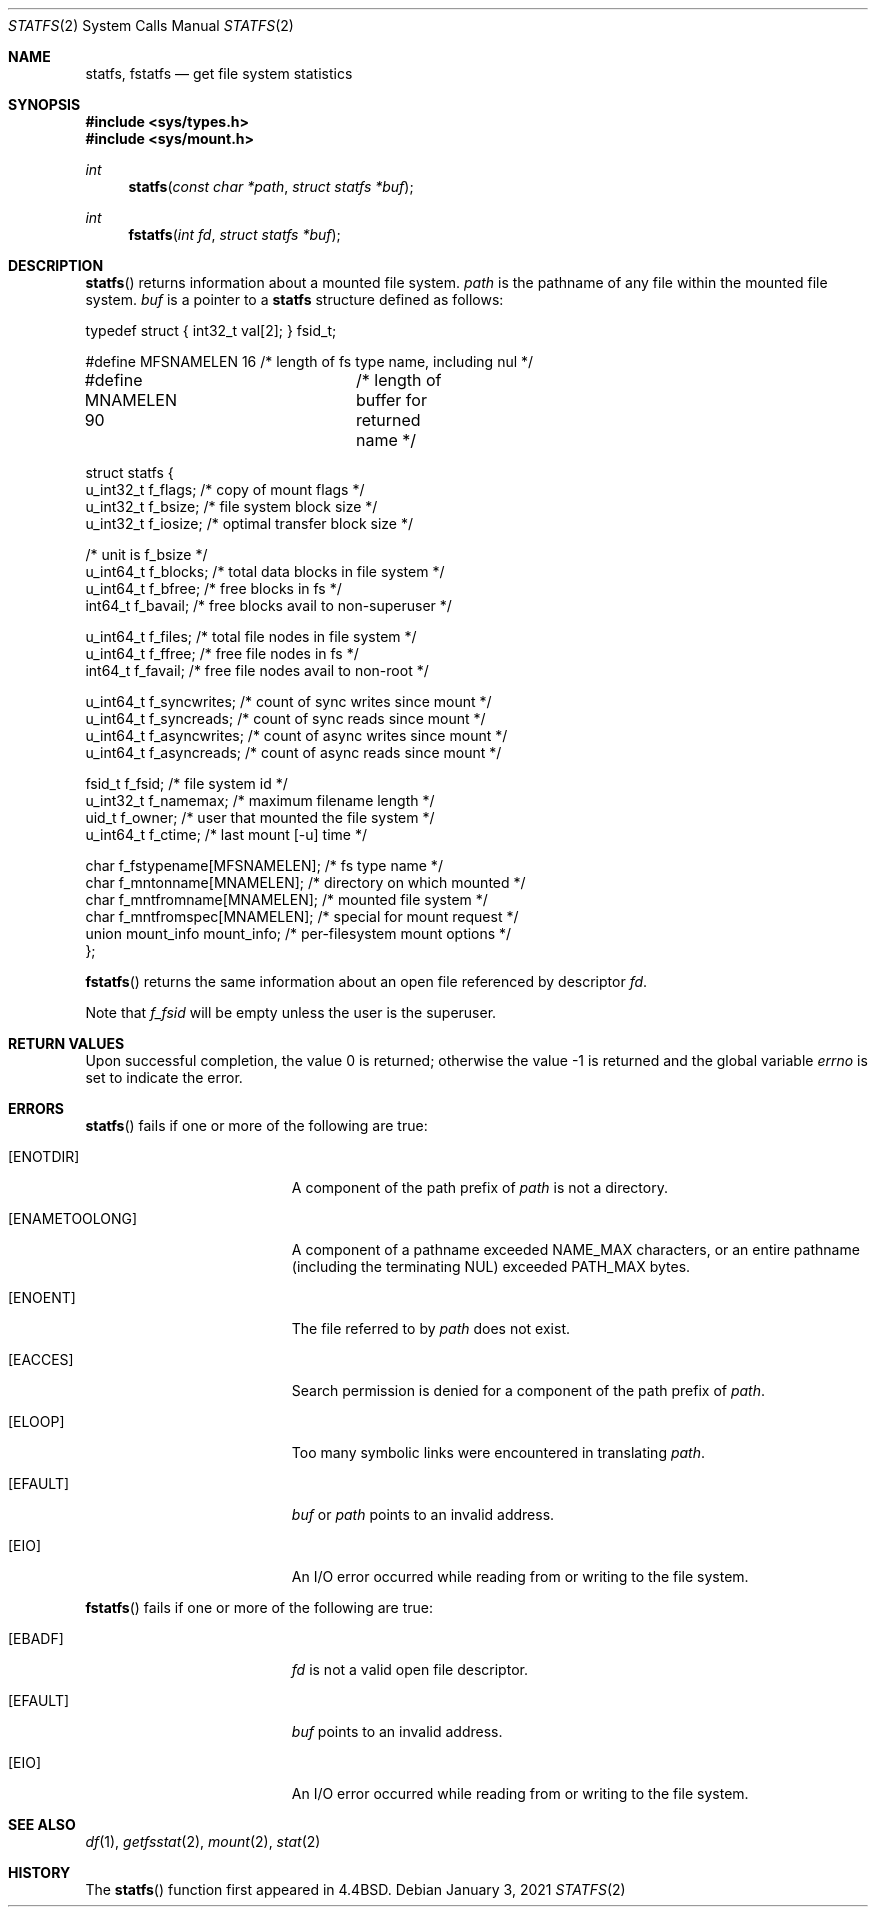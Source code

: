 .\"	$OpenBSD: statfs.2,v 1.27 2021/01/03 18:10:27 rob Exp $
.\"	$NetBSD: statfs.2,v 1.10 1995/06/29 11:40:48 cgd Exp $
.\"
.\" Copyright (c) 1989, 1991, 1993
.\"	The Regents of the University of California.  All rights reserved.
.\"
.\" Redistribution and use in source and binary forms, with or without
.\" modification, are permitted provided that the following conditions
.\" are met:
.\" 1. Redistributions of source code must retain the above copyright
.\"    notice, this list of conditions and the following disclaimer.
.\" 2. Redistributions in binary form must reproduce the above copyright
.\"    notice, this list of conditions and the following disclaimer in the
.\"    documentation and/or other materials provided with the distribution.
.\" 3. Neither the name of the University nor the names of its contributors
.\"    may be used to endorse or promote products derived from this software
.\"    without specific prior written permission.
.\"
.\" THIS SOFTWARE IS PROVIDED BY THE REGENTS AND CONTRIBUTORS ``AS IS'' AND
.\" ANY EXPRESS OR IMPLIED WARRANTIES, INCLUDING, BUT NOT LIMITED TO, THE
.\" IMPLIED WARRANTIES OF MERCHANTABILITY AND FITNESS FOR A PARTICULAR PURPOSE
.\" ARE DISCLAIMED.  IN NO EVENT SHALL THE REGENTS OR CONTRIBUTORS BE LIABLE
.\" FOR ANY DIRECT, INDIRECT, INCIDENTAL, SPECIAL, EXEMPLARY, OR CONSEQUENTIAL
.\" DAMAGES (INCLUDING, BUT NOT LIMITED TO, PROCUREMENT OF SUBSTITUTE GOODS
.\" OR SERVICES; LOSS OF USE, DATA, OR PROFITS; OR BUSINESS INTERRUPTION)
.\" HOWEVER CAUSED AND ON ANY THEORY OF LIABILITY, WHETHER IN CONTRACT, STRICT
.\" LIABILITY, OR TORT (INCLUDING NEGLIGENCE OR OTHERWISE) ARISING IN ANY WAY
.\" OUT OF THE USE OF THIS SOFTWARE, EVEN IF ADVISED OF THE POSSIBILITY OF
.\" SUCH DAMAGE.
.\"
.\"	@(#)statfs.2	8.3 (Berkeley) 2/11/94
.\"
.Dd $Mdocdate: January 3 2021 $
.Dt STATFS 2
.Os
.Sh NAME
.Nm statfs ,
.Nm fstatfs
.Nd get file system statistics
.Sh SYNOPSIS
.In sys/types.h
.In sys/mount.h
.Ft int
.Fn statfs "const char *path" "struct statfs *buf"
.Ft int
.Fn fstatfs "int fd" "struct statfs *buf"
.Sh DESCRIPTION
.Fn statfs
returns information about a mounted file system.
.Fa path
is the pathname of any file within the mounted file system.
.Fa buf
is a pointer to a
.Nm statfs
structure defined as follows:
.Bd -literal
typedef struct { int32_t val[2]; } fsid_t;

#define MFSNAMELEN   16 /* length of fs type name, including nul */
#define MNAMELEN     90	/* length of buffer for returned name */

struct statfs {
   u_int32_t       f_flags;        /* copy of mount flags */
   u_int32_t       f_bsize;        /* file system block size */
   u_int32_t       f_iosize;       /* optimal transfer block size */

                                   /* unit is f_bsize */
   u_int64_t       f_blocks;       /* total data blocks in file system */
   u_int64_t       f_bfree;        /* free blocks in fs */
   int64_t         f_bavail;       /* free blocks avail to non-superuser */

   u_int64_t       f_files;        /* total file nodes in file system */
   u_int64_t       f_ffree;        /* free file nodes in fs */
   int64_t         f_favail;       /* free file nodes avail to non-root */

   u_int64_t       f_syncwrites;   /* count of sync writes since mount */
   u_int64_t       f_syncreads;    /* count of sync reads since mount */
   u_int64_t       f_asyncwrites;  /* count of async writes since mount */
   u_int64_t       f_asyncreads;   /* count of async reads since mount */

   fsid_t          f_fsid;         /* file system id */
   u_int32_t       f_namemax;      /* maximum filename length */
   uid_t           f_owner;        /* user that mounted the file system */
   u_int64_t       f_ctime;        /* last mount [-u] time */

   char f_fstypename[MFSNAMELEN];  /* fs type name */
   char f_mntonname[MNAMELEN];     /* directory on which mounted */
   char f_mntfromname[MNAMELEN];   /* mounted file system */
   char f_mntfromspec[MNAMELEN];   /* special for mount request */
   union mount_info mount_info;    /* per-filesystem mount options */
};
.Ed
.Pp
.Fn fstatfs
returns the same information about an open file referenced by descriptor
.Fa fd .
.Pp
Note that
.Fa f_fsid
will be empty unless the user is the superuser.
.Sh RETURN VALUES
.Rv -std
.Sh ERRORS
.Fn statfs
fails if one or more of the following are true:
.Bl -tag -width Er
.It Bq Er ENOTDIR
A component of the path prefix of
.Fa path
is not a directory.
.It Bq Er ENAMETOOLONG
A component of a pathname exceeded
.Dv NAME_MAX
characters, or an entire pathname (including the terminating NUL)
exceeded
.Dv PATH_MAX
bytes.
.It Bq Er ENOENT
The file referred to by
.Fa path
does not exist.
.It Bq Er EACCES
Search permission is denied for a component of the path prefix of
.Fa path .
.It Bq Er ELOOP
Too many symbolic links were encountered in translating
.Fa path .
.It Bq Er EFAULT
.Fa buf
or
.Fa path
points to an invalid address.
.It Bq Er EIO
An I/O error occurred while reading from or writing to the file system.
.El
.Pp
.Fn fstatfs
fails if one or more of the following are true:
.Bl -tag -width Er
.It Bq Er EBADF
.Fa fd
is not a valid open file descriptor.
.It Bq Er EFAULT
.Fa buf
points to an invalid address.
.It Bq Er EIO
An I/O error occurred while reading from or writing to the file system.
.El
.Sh SEE ALSO
.Xr df 1 ,
.Xr getfsstat 2 ,
.Xr mount 2 ,
.Xr stat 2
.Sh HISTORY
The
.Fn statfs
function first appeared in
.Bx 4.4 .
